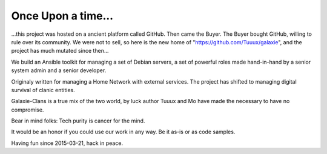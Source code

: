 *******************
Once Upon a time...
*******************

...this project was hosted on a ancient platform called GitHub. 
Then came the Buyer. The Buyer bought GitHub, willing to rule over its community. 
We were not to sell, so here is the new home of "https://github.com/Tuuux/galaxie", 
and the project has much mutated since then...

We build an Ansible toolkit for managing a set of Debian servers, a set of 
powerful roles made hand-in-hand by a senior system admin and a senior developer.

Originaly written for managing a Home Network with external services. The project 
has shifted to managing digital survival of clanic entities.

Galaxie-Clans is a true mix of the two world, by luck author Tuuux and Mo have made the 
necessary to have no compromise.

Bear in mind folks: Tech purity is cancer for the mind.

It would be an honor if you could use our work in any way. Be it as-is or as code samples.

Having fun since 2015-03-21, hack in peace.
